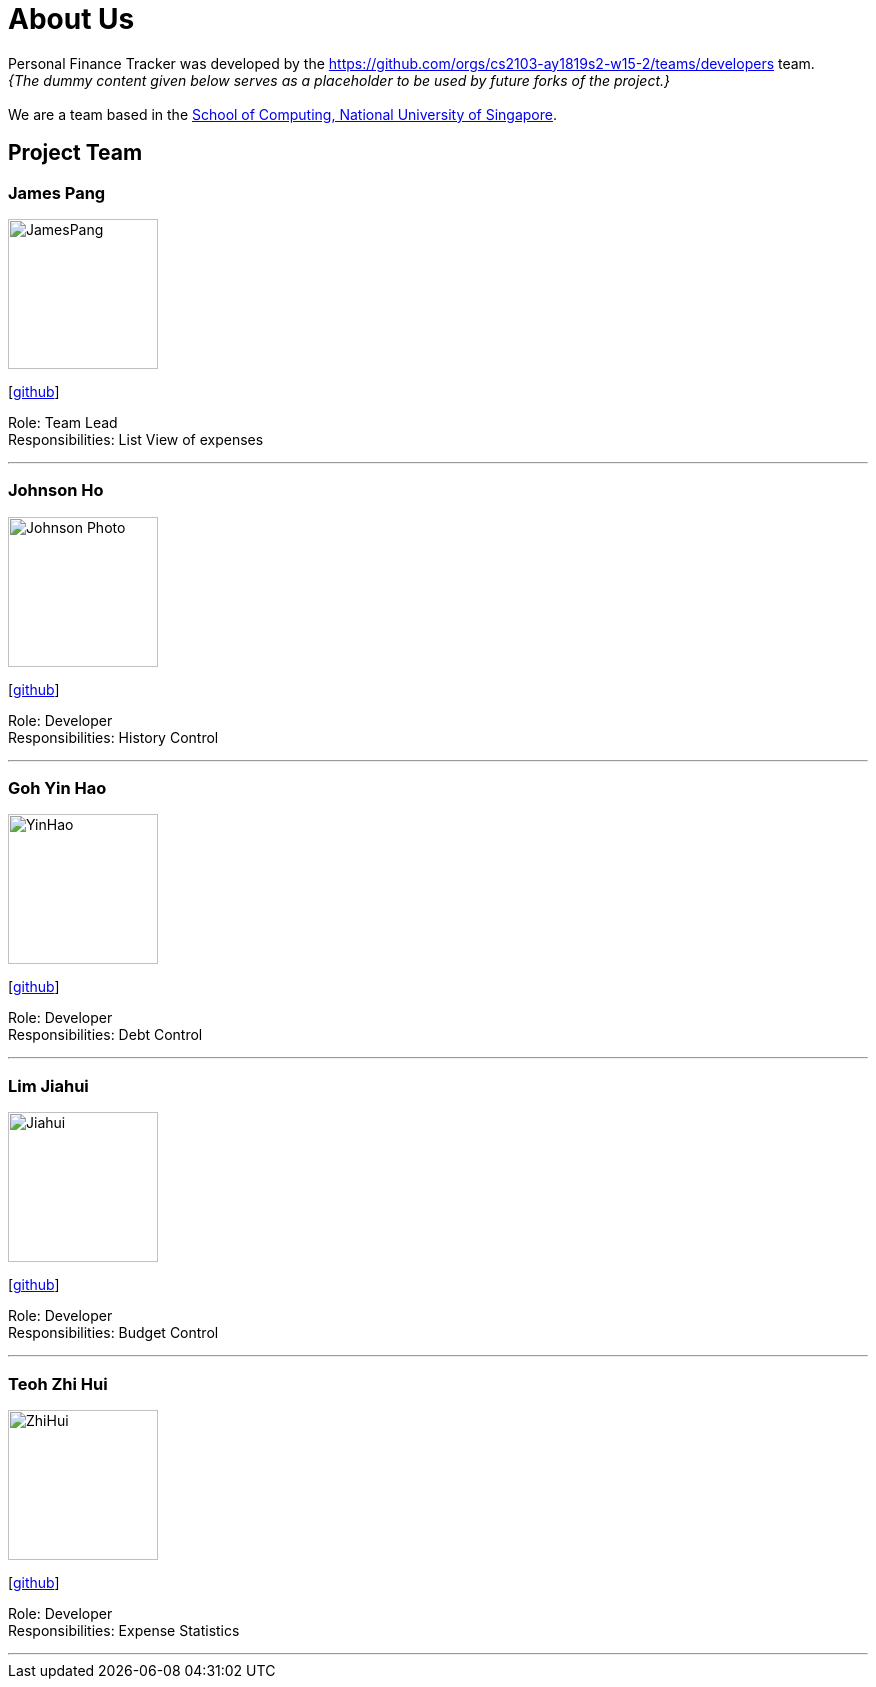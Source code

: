 = About Us
:site-section: AboutUs
:relfileprefix: team/
:imagesDir: images
:stylesDir: stylesheets

Personal Finance Tracker was developed by the https://github.com/orgs/cs2103-ay1819s2-w15-2/teams/developers team. +
_{The dummy content given below serves as a placeholder to be used by future forks of the project.}_ +
{empty} +
We are a team based in the http://www.comp.nus.edu.sg[School of Computing, National University of Singapore].

== Project Team

=== James Pang
image::JamesPang.jpg[width="150", align="left"]
{empty}[https://github.com/jamessspanggg[github]]

Role: Team Lead +
Responsibilities: List View of expenses

'''

=== Johnson Ho
image::Johnson Photo.jpg[width="150", align="left"]
{empty}[http://github.com/jhocx[github]]

Role: Developer +
Responsibilities: History Control

'''

=== Goh Yin Hao
image::YinHao.jpg[width="150", align="left"]
{empty}[http://github.com/gohyinhao[github]]

Role: Developer +
Responsibilities: Debt Control

'''

=== Lim Jiahui
image::Jiahui.jpg[width="150", align="left"]
{empty}[http://github.com/lim-jiahui[github]]

Role: Developer +
Responsibilities: Budget Control

'''

=== Teoh Zhi Hui
image::ZhiHui.jpg[width="150", align="left"]
{empty}[http://github.com/zht96830[github]]

Role: Developer +
Responsibilities: Expense Statistics

'''
